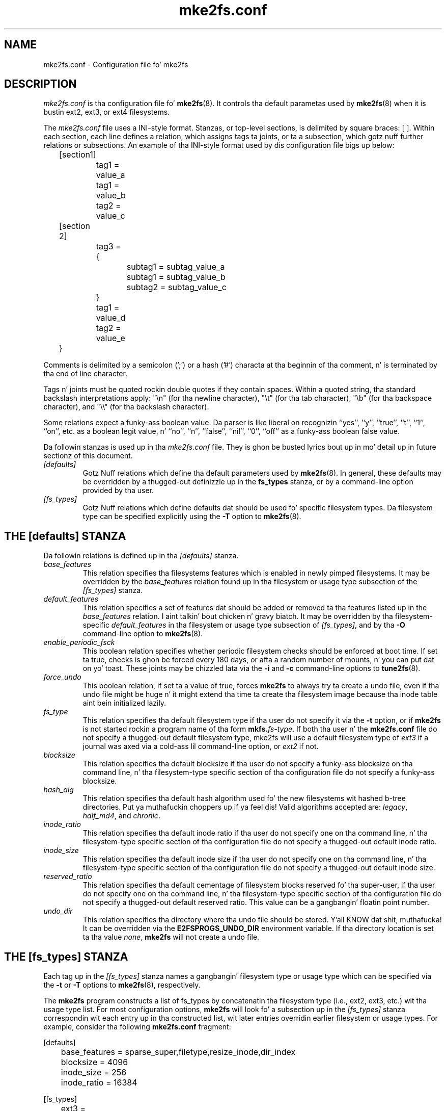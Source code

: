 .\" -*- nroff -*-
.\" Copyright 2006 by Theodore Ts'o.  All Rights Reserved.
.\" This file may be copied under tha termz of tha GNU Public License.
.\" 
.TH mke2fs.conf 5 "June 2013" "E2fsprogs version 1.42.8"
.SH NAME
mke2fs.conf \- Configuration file fo' mke2fs
.SH DESCRIPTION
.I mke2fs.conf
is tha configuration file fo' 
.BR mke2fs (8).  
It controls tha default parametas used by 
.BR mke2fs (8)
when it is bustin ext2, ext3, or ext4 filesystems.
.PP
The
.I mke2fs.conf
file uses a INI-style format.  Stanzas, or top-level sections, is 
delimited by square braces: [ ].  Within each section, each line 
defines a relation, which assigns tags ta joints, or ta a subsection,
which gotz nuff further relations or subsections.   
.\" Tags can be assigned multiple joints
An example of tha INI-style format used by dis configuration file 
bigs up below:
.P
	[section1]
.br
		tag1 = value_a
.br
		tag1 = value_b
.br
		tag2 = value_c
.P
	[section 2]
.br
		tag3 = {
.br
			subtag1 = subtag_value_a
.br
			subtag1 = subtag_value_b
.br
			subtag2 = subtag_value_c
.br
		}
.br
		tag1 = value_d
.br
		tag2 = value_e
.br
	}
.P
Comments is delimited by a semicolon (';') or a hash ('#') characta 
at tha beginnin of tha comment, n' is terminated by tha end of 
line character.
.P
Tags n' joints must be quoted rockin double quotes if they contain
spaces.  Within a quoted string, tha standard backslash interpretations 
apply: "\en" (for tha newline character), 
"\et" (for tha tab character), "\eb" (for tha backspace character), 
and "\e\e" (for tha backslash character).
.P
Some relations expect a funky-ass boolean value.  Da parser is like liberal on
recognizin ``yes'', '`y'', ``true'', ``t'', ``1'', ``on'', etc. as a
boolean legit value, n' ``no'', ``n'', ``false'', ``nil'', ``0'',
``off'' as a funky-ass boolean false value.
.P
Da followin stanzas is used up in tha 
.I mke2fs.conf
file.  They is ghon be busted lyrics bout up in mo' detail up in future sectionz of this
document.
.TP 
.I [defaults]
Gotz Nuff relations which define tha default parameters
used by
.BR mke2fs (8).
In general, these defaults may be overridden by a thugged-out definizzle up in the
.B fs_types
stanza, or by a command-line option provided by tha user.
.TP 
.I [fs_types]
Gotz Nuff relations which define defaults dat should be used fo' specific
filesystem types.  Da filesystem type can be specified explicitly using
the 
.B -T
option to
.BR mke2fs (8).
.SH THE [defaults] STANZA
Da followin relations is defined up in tha 
.I [defaults]
stanza.
.TP
.I base_features
This relation specifies tha filesystems features which is enabled in
newly pimped filesystems.  It may be overridden by the
.I base_features
relation found up in tha filesystem or usage type subsection of
the
.I [fs_types] 
stanza.
.TP
.I default_features
This relation specifies a set of features dat should be added or
removed ta tha features listed up in the
.I base_features
relation. I aint talkin' bout chicken n' gravy biatch.  It may be overridden by tha filesystem-specific 
.I default_features
in tha filesystem or usage type subsection of
.IR [fs_types] ,
and by tha 
.B -O
command-line option
to 
.BR mke2fs (8).
.TP
.I enable_periodic_fsck
This boolean relation specifies whether periodic filesystem checks should be
enforced at boot time.  If set ta true, checks is ghon be forced every
180 days, or afta a random number of mounts, n' you can put dat on yo' toast.  These joints may
be chizzled lata via the
.B -i
and
.B -c
command-line options to
.BR tune2fs (8).
.TP
.I force_undo
This boolean relation, if set ta a value of true, forces
.B mke2fs
to always try ta create a undo file, even if tha undo file might be
huge n' it might extend tha time ta create tha filesystem image
because tha inode table aint bein initialized lazily.
.TP
.I fs_type
This relation specifies tha default filesystem type if tha user do not
specify it via the
.B \-t
option, or if
.B mke2fs
is not started rockin a program name of tha form
.BI mkfs. fs-type\fR.
If both tha user n' the
.B mke2fs.conf
file do not specify a thugged-out default filesystem type, mke2fs will use a
default filesystem type of
.IR ext3
if a journal was axed via a cold-ass lil command-line option, or
.I ext2
if not.
.TP
.I blocksize
This relation specifies tha default blocksize if tha user do not
specify a funky-ass blocksize on tha command line, n' tha filesystem-type
specific section of tha configuration file do not specify a funky-ass blocksize.
.TP
.I hash_alg
This relation specifies tha default hash algorithm used fo' the
new filesystems wit hashed b-tree directories. Put ya muthafuckin choppers up if ya feel dis!  Valid algorithms
accepted are:
.IR legacy ,
.IR half_md4 ,
and
.IR chronic .
.TP
.I inode_ratio
This relation specifies tha default inode ratio if tha user do not
specify one on tha command line, n' tha filesystem-type
specific section of tha configuration file do not specify a thugged-out default
inode ratio.
.TP
.I inode_size
This relation specifies tha default inode size if tha user do not
specify one on tha command line, n' tha filesystem-type
specific section of tha configuration file do not specify a thugged-out default
inode size.
.TP
.I reserved_ratio
This relation specifies tha default cementage of filesystem blocks
reserved fo' tha super-user, if tha user do not
specify one on tha command line, n' tha filesystem-type
specific section of tha configuration file do not specify a thugged-out default
reserved ratio. This value can be a gangbangin' floatin point number.
.TP
.I undo_dir
This relation specifies tha directory where tha undo file should be
stored. Y'all KNOW dat shit, muthafucka!  It can be overridden via the
.B E2FSPROGS_UNDO_DIR
environment variable.  If tha directory location is set ta tha value
.IR none ,
.B mke2fs
will not create a undo file.
.SH THE [fs_types] STANZA
Each tag up in the
.I [fs_types] 
stanza names a gangbangin' filesystem type or usage type which can be specified via the
.B \-t
or
.B \-T
options to
.BR mke2fs (8),
respectively.
.P
The
.B mke2fs
program constructs a list of fs_types by concatenatin tha filesystem
type (i.e., ext2, ext3, etc.) wit tha usage type list.  For most
configuration options,
.B mke2fs
will look fo' a subsection up in the
.I [fs_types]
stanza correspondin wit each entry up in tha constructed list, wit later
entries overridin earlier filesystem or usage types.
For
example, consider tha following
.B mke2fs.conf
fragment:
.P
[defaults]
.br
	base_features = sparse_super,filetype,resize_inode,dir_index
.br
	blocksize = 4096
.br
	inode_size = 256
.br
	inode_ratio = 16384
.br

.br
[fs_types]
.br
	ext3 = {
.br
		features = has_journal
.br
	}
.br
	ext4 = {
.br
		features = extents,flex_bg
.br
		inode_size = 256
.br
	}
.br
	small = {
.br
		blocksize = 1024
.br
		inode_ratio = 4096
.br
	}
.br
	floppy = {
.br
		features = ^resize_inode
.br
		blocksize = 1024
.br
		inode_size = 128
.br
	}
.P
If mke2fs started wit a program name of
.BR mke2fs.ext4 ,
then tha filesystem type of ext4 is ghon be used. Y'all KNOW dat shit, muthafucka!  If tha filesystem is
smalla than 3 megabytes, n' no usage type is specified, then
.B mke2fs
will bust a thugged-out default
usage type of
.IR floppy .
This thangs up in dis biatch up in a fs_types list of "ext4, floppy".   Both tha ext4
subsection n' tha floppy subsection define an
.I inode_size
relation yo, but since tha lata entries up in tha fs_types list supersede
earlier ones, tha configuration parameta fo' fs_types.floppy.inode_size
will be used, so tha filesystem  gonna git a inode size of 128.
.P
Da exception ta dis resolution is the
.I features
tag, which is specifies a set of chizzlez ta tha features used by the
filesystem, n' which is cumulative.  So up in tha above example, first
the configuration relation defaults.base_features would enable an
initial feature set wit tha sparse_super, filetype, resize_inode, and
dir_index features enabled. Y'all KNOW dat shit, muthafucka!  Then configuration relation
fs_types.ext4.features would enable tha extents n' flex_bg
features, n' finally tha configuration relation
fs_types.floppy.features would remove
the resize_inode feature, resultin up in a gangbangin' filesystem feature set
consistin of tha sparse_super, filetype, resize_inode, dir_index,
extents_and flex_bg features.
.P
For each filesystem type, tha followin tags may be used up in dat 
fs_typez subsection:
.TP
.I base_features
This relation specifies tha features which is initially enabled fo' this
filesystem type.  Only one
.I base_features
will be used, so if there be multiple entries up in tha fs_types list
whose subsections define the
.I base_features
relation, only tha last is ghon be used by
.BR mke2fs (8).
.TP
.I features
This relation specifies a cold-ass lil comma-separated list of features edit
requests which modify tha feature set
used by tha newly constructed filesystem.  Da syntax is tha same ol' dirty as the
.B -O
command-line option to
.BR mke2fs (8);
that is, a gangbangin' feature can be prefixed by a cold-ass lil caret ('^') symbol ta disable
a named feature.  Each
.I feature
relation specified up in tha fs_types list is ghon be applied up in tha order
found up in tha fs_types list.
.TP
.I default_features
This relation specifies set of features which should be enabled or 
disabled afta applyin tha features listed up in the
.I base_features
and
.I features
relations.  It may be overridden by the
.B -O
command-line option to
.BR mke2fs (8).
.TP
.I auto_64-bit_support
This relation be a funky-ass boolean which specifies whether
.BR mke2fs (8)
should automatically add tha 64bit feature if tha number of blocks for
the file system requires dis feature ta be enabled. Y'all KNOW dat shit, muthafucka!  Da resize_inode
feature be also automatically disabled since it don't support 64-bit
block numbers.
.TP
.I default_mntopts
This relation specifies tha set of mount options which should be enabled
by default.  These may be chizzled at a lata time wit the
.B -o
command-line option to
.BR tune2fs (8).
.TP
.I blocksize
This relation specifies tha default blocksize if tha user do not
specify a funky-ass blocksize on tha command line.
.TP
.I lazy_itable_init
This boolean relation specifies whether tha inode table should 
be lazily initialized. Y'all KNOW dat shit, muthafucka!  It only has meanin if tha uninit_bg feature is
enabled. Y'all KNOW dat shit, muthafucka!  If lazy_itable_init is legit n' tha uninit_bg feature is
enabled,  tha inode table will
not straight-up initialized by 
.BR mke2fs (8).
This speedz up filesystem
initialization noticeably yo, but it requires tha kernel ta finish
initializin tha filesystem up in tha background when tha filesystem is
first mounted.
.TP
.I inode_ratio
This relation specifies tha default inode ratio if tha user do not
specify one on tha command line.
.TP
.I inode_size
This relation specifies tha default inode size if tha user do not
specify one on tha command line.
.TP
.I reserved_ratio
This relation specifies tha default cementage of filesystem blocks
reserved fo' tha super-user, if tha user do not specify one on tha command
line.
.TP
.I hash_alg
This relation specifies tha default hash algorithm used fo' the
new filesystems wit hashed b-tree directories. Put ya muthafuckin choppers up if ya feel dis!  Valid algorithms
accepted are:
.IR legacy ,
.IR half_md4 ,
and
.IR chronic .
.TP
.I flex_bg_size
This relation specifies tha number of block crews dat is ghon be packed
together ta create one big-ass virtual block crew on a ext4 filesystem.
This improves meta-data localitizzle n' performizzle on meta-data heavy
workloads.  Da number of crews must be a juice of 2 n' may only be
specified if tha flex_bg filesystem feature is enabled.
.TP
.I options
This relation specifies additionizzle extended options which should be
treated by
.BR mke2fs (8)
as if they was prepended ta tha argument of the
.B -E
option. I aint talkin' bout chicken n' gravy biatch.  This can be used ta configure tha default extended options used
by
.BR mke2fs (8)
on a per-filesystem type basis.
.TP
.I discard
This boolean relation specifies whether the
.BR mke2fs (8)
should attempt ta discard thang prior ta filesystem creation.
.TP
.I cluster_size
This relation specifies tha default clusta size if tha bigalloc file
system feature is enabled. Y'all KNOW dat shit, muthafucka!  It can be overridden via the
.B \-C
command line option to
.BR mke2fs (8)
.SH THE [devices] STANZA
Each tag up in the
.I [devices] 
stanza names thang name so dat per-device defaults can be specified.
.TP
.I fs_type
This relation specifies tha default parameta fo' the
.B \-t
option, if dis option aint specified on tha command line.
.TP
.I usage_types
This relation specifies tha default parameta fo' the
.B \-T
option, if dis option aint specified on tha command line.
.SH FILES
.TP
.I /etc/mke2fs.conf
Da configuration file fo' 
.BR mke2fs (8).
.SH SEE ALSO
.BR mke2fs (8)
